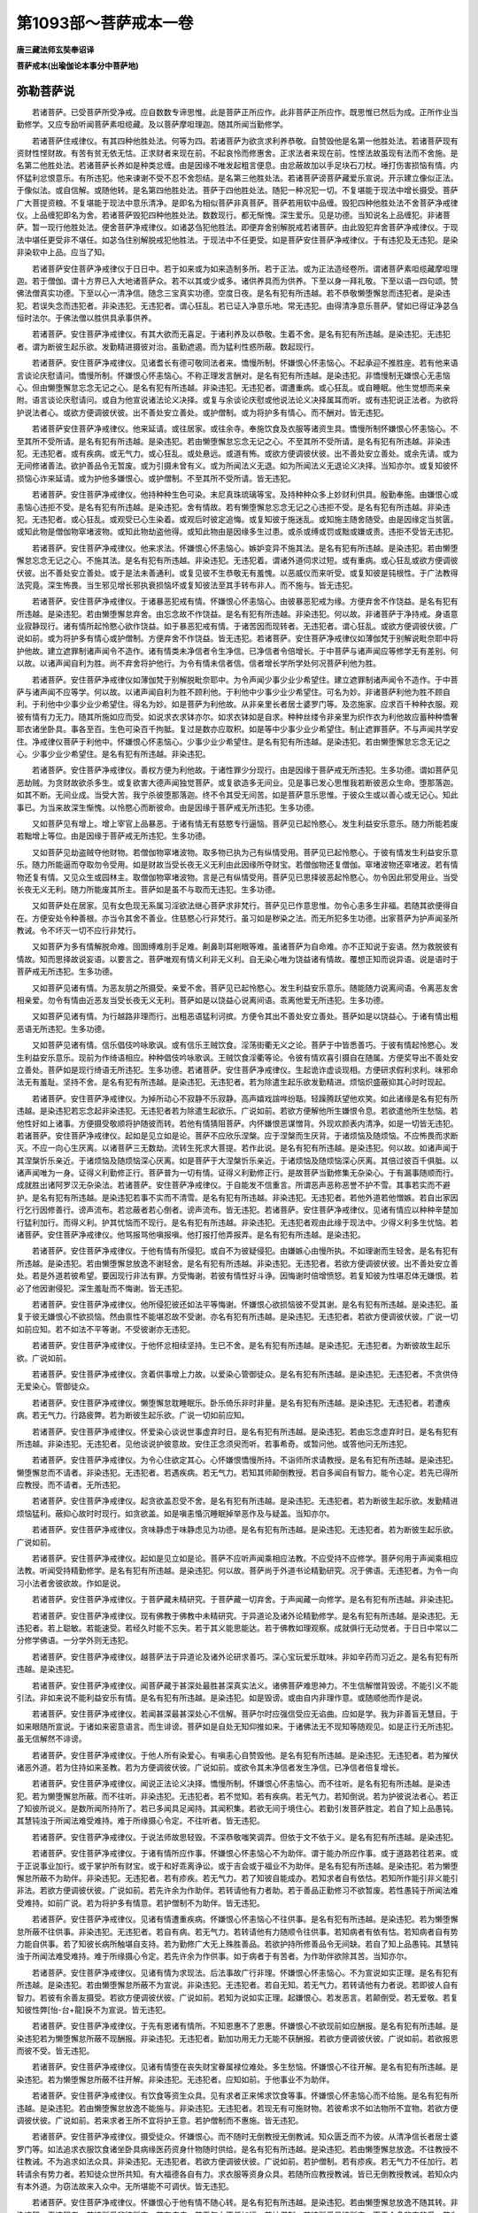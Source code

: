 第1093部～菩萨戒本一卷
==========================

**唐三藏法师玄奘奉诏译**

**菩萨戒本(出瑜伽论本事分中菩萨地)**

弥勒菩萨说
----------

　　若诸菩萨。已受菩萨所受净戒。应自数数专谛思惟。此是菩萨正所应作。此非菩萨正所应作。既思惟已然后为成。正所作业当勤修学。又应专励听闻菩萨素呾缆藏。及以菩萨摩呾理迦。随其所闻当勤修学。

　　若诸菩萨住戒律仪。有其四种他胜处法。何等为四。若诸菩萨为欲贪求利养恭敬。自赞毁他是名第一他胜处法。若诸菩萨现有资财性悭财故。有苦有贫无依无怙。正求财者来现在前。不起哀怜而修惠舍。正求法者来现在前。性悭法故虽现有法而不舍施。是名第二他胜处法。若诸菩萨长养如是种类忿缠。由是因缘不唯发起粗言便息。由忿蔽故加以手足块石刀杖。埵打伤害损恼有情。内怀猛利忿恨意乐。有所违犯。他来谏谢不受不忍不舍怨结。是名第三他胜处法。若诸菩萨谤菩萨藏爱乐宣说。开示建立像似正法。于像似法。或自信解。或随他转。是名第四他胜处法。菩萨于四他胜处法。随犯一种况犯一切。不复堪能于现法中增长摄受。菩萨广大菩提资粮。不复堪能于现法中意乐清净。是即名为相似菩萨非真菩萨。菩萨若用软中品缠。毁犯四种他胜处法不舍菩萨净戒律仪。上品缠犯即名为舍。若诸菩萨毁犯四种他胜处法。数数现行。都无惭愧。深生爱乐。见是功德。当知说名上品缠犯。非诸菩萨。暂一现行他胜处法。便舍菩萨净戒律仪。如诸苾刍犯他胜法。即便弃舍别解脱戒若诸菩萨。由此毁犯弃舍菩萨净戒律仪。于现法中堪任更受非不堪任。如苾刍住别解脱戒犯他胜法。于现法中不任更受。如是菩萨安住菩萨净戒律仪。于有违犯及无违犯。是染非染软中上品。应当了知。

　　若诸菩萨安住菩萨净戒律仪于日日中。若于如来或为如来造制多所。若于正法。或为正法造经卷所。谓诸菩萨素呾缆藏摩呾理迦。若于僧伽。谓十方界已入大地诸菩萨众。若不以其或少或多。诸供养具而为供养。下至以身一拜礼敬。下至以语一四句颂。赞佛法僧真实功德。下至以心一清净信。随念三宝真实功德。空度日夜。是名有犯有所违越。若不恭敬懒堕懈怠而违犯者。是染违犯。若误失念而违犯者。非染违犯。无违犯者。谓心狂乱。若已证入净意乐地。常无违犯。由得清净意乐菩萨。譬如已得证净苾刍恒时法尔。于佛法僧以胜供具承事供养。

　　若诸菩萨。安住菩萨净戒律仪。有其大欲而无喜足。于诸利养及以恭敬。生着不舍。是名有犯有所违越。是染违犯。无违犯者。谓为断彼生起乐欲。发勤精进摄彼对治。虽勤遮遏。而为猛利性惑所蔽。数起现行。

　　若诸菩萨。安住菩萨净戒律仪。见诸耆长有德可敬同法者来。憍慢所制。怀嫌恨心怀恚恼心。不起承迎不推胜座。若有他来语言谈论庆慰请问。憍慢所制。怀嫌恨心怀恚恼心。不称正理发言酬对。是名有犯有所违越。是染违犯。非憍慢制无嫌恨心无恚恼心。但由懒堕懈怠忘念无记之心。是名有犯有所违越。非染违犯。无违犯者。谓遭重病。或心狂乱。或自睡眠。他生觉想而来亲附。语言谈论庆慰请问。或自为他宣说诸法论义决择。或复与余谈论庆慰或他说法论义决择属耳而听。或有违犯说正法者。为欲将护说法者心。或欲方便调彼伏彼。出不善处安立善处。或护僧制。或为将护多有情心。而不酬对。皆无违犯。

　　若诸菩萨安住菩萨净戒律仪。他来延请。或往居家。或往余寺。奉施饮食及衣服等诸资生具。憍慢所制怀嫌恨心怀恚恼心。不至其所不受所请。是名有犯有所违越。是染违犯。若由懒堕懈怠忘念无记之心。不至其所不受所请。是名有犯有所违越。非染违犯。无违犯者。或有疾病。或无气力。或心狂乱。或处悬远。或道有怖。或欲方便调彼伏彼。出不善处安立善处。或余先请。或为无间修诸善法。欲护善品令无暂废。或为引摄未曾有义。或为所闻法义无退。如为所闻法义无退论义决择。当知亦尔。或复知彼怀损恼心诈来延请。或为护他多嫌恨心。或护僧制。不至其所不受所请。皆无违犯。

　　若诸菩萨。安住菩萨净戒律仪。他持种种生色可染。末尼真珠琉璃等宝。及持种种众多上妙财利供具。殷勤奉施。由嫌恨心或恚恼心违拒不受。是名有犯有所违越。是染违犯。舍有情故。若有懒堕懈怠忘念无记之心违拒不受。是名有犯有所违越。非染违犯。无违犯者。或心狂乱。或观受已心生染着。或观后时彼定追悔。或复知彼于施迷乱。或知施主随舍随受。由是因缘定当贫匮。或知此物是僧伽物窣堵波物。或知此物劫盗他得。或知此物由是因缘多生过患。或杀或缚或罚或黜或嫌或责。违拒不受皆无违犯。

　　若诸菩萨。安住菩萨净戒律仪。他来求法。怀嫌恨心怀恚恼心。嫉妒变异不施其法。是名有犯有所违越。是染违犯。若由懒堕懈怠忘念无记之心。不施其法。是名有犯有所违越。非染违犯。无违犯着。谓诸外道伺求过短。或有重病。或心狂乱或欲方便调彼伏彼。出不善处安立善处。或于是法未善通利。或复见彼不生恭敬无有羞愧。以恶威仪而来听受。或复知彼是钝根性。于广法教得法究竟。深生怖畏。当生邪见增长邪执衰损恼坏或复知彼法至其手转布非人。而不施与。皆无违犯。

　　若诸菩萨。安住菩萨净戒律仪。于诸暴恶犯戒有情。怀嫌恨心怀恚恼心。由彼暴恶犯戒为缘。方便弃舍不作饶益。是名有犯有所违越。是染违犯。若由懒堕懈怠弃舍。由忘念故不作饶益。是名有犯有所违越。非染违犯。何以故。非诸菩萨于净持戒。身语意业寂静现行。诸有情所起怜愍心欲作饶益。如于暴恶犯戒有情。于诸苦因而现转者。无违犯者。谓心狂乱。或欲方便调彼伏彼。广说如前。或为将护多有情心或护僧制。方便弃舍不作饶益。皆无违犯。若诸菩萨。安住菩萨净戒律仪如薄伽梵于别解说毗奈耶中将护他故。建立遮罪制诸声闻令不造作。诸有情类未净信者令生净信。已净信者令倍增长。于中菩萨与诸声闻应等修学无有差别。何以故。以诸声闻自利为胜。尚不弃舍将护他行。为令有情未信者信。信者增长学所学处何况菩萨利他为胜。

　　若诸菩萨。安住菩萨净戒律仪如薄伽梵于别解脱毗奈耶中。为令声闻少事少业少希望住。建立遮罪制诸声闻令不造作。于中菩萨与诸声闻不应等学。何以故。以诸声闻自利为胜不顾利他。于利他中少事少业少希望住。可名为妙。非诸菩萨利他为胜不顾自利。于利他中少事少业少希望住。得名为妙。如是菩萨为利他故。从非亲里长者居士婆罗门等。及恣施家。应求百千种种衣服。观彼有情有力无力。随其所施如应而受。如说求衣求钵亦尔。如求衣钵如是自求。种种丝缕令非亲里为织作衣为利他故应蓄种种憍奢耶衣诸坐卧具。事各至百。生色可染百千拘胝。复过是数亦应取积。如是等中少事少业少希望住。制止遮罪菩萨。不与声闻共学安住。净戒律仪菩萨于利他中。怀嫌恨心怀恚恼心。少事少业少希望住。是名有犯有所违越。是染违犯。若由懒堕懈怠忘念无记之心。少事少业少希望住。是名有犯有所违越。非染违犯。

　　若诸菩萨。安住菩萨净戒律仪。善权方便为利他故。于诸性罪少分现行。由是因缘于菩萨戒无所违犯。生多功德。谓如菩萨见恶劫贼。为贪财故欲杀多生。或复欲害大德声闻独觉菩萨。或复欲造多无间业。见是事已发心思惟我若断彼恶众生命。堕那落迦。如其不断。无间业成。当受大苦。我宁杀彼堕那落迦。终不令其受无间苦。如是菩萨意乐思惟。于彼众生或以善心或无记心。知此事已。为当来故深生惭愧。以怜愍心而断彼命。由是因缘于菩萨戒无所违犯。生多功德。

　　又如菩萨见有增上。增上宰官上品暴恶。于诸有情无有慈愍专行逼恼。菩萨见已起怜愍心。发生利益安乐意乐。随力所能若废若黜增上等位。由是因缘于菩萨戒无所违犯。生多功德。

　　又如菩萨见劫盗贼夺他财物。若僧伽物窣堵波物。取多物已执为己有纵情受用。菩萨见已起怜愍心。于彼有情发生利益安乐意乐。随力所能逼而夺取勿令受用。如是财故当受长夜无义无利由此因缘所夺财宝。若僧伽物还复僧伽。窣堵波物还窣堵波。若有情物还复有情。又见众生或园林主。取僧伽物窣堵波物。言是己有纵情受用。菩萨见已思择彼恶起怜愍心。勿令因此邪受用业。当受长夜无义无利。随力所能废其所主。菩萨如是虽不与取而无违犯。生多功德。

　　又如菩萨处在居家。见有女色现无系属习淫欲法继心菩萨求非梵行。菩萨见已作意思惟。勿令心恚多生非福。若随其欲便得自在。方便安处令种善根。亦当令其舍不善业。住慈愍心行非梵行。虽习如是秽染之法。而无所犯多生功德。出家菩萨为护声闻圣所教诫。令不坏灭一切不应行非梵行。

　　又如菩萨为多有情解脱命难。囹圄缚难刖手足难。劓鼻刵耳剜眼等难。虽诸菩萨为自命难。亦不正知说于妄语。然为救脱彼有情故。知而思择故说妄语。以要言之。菩萨唯观有情义利非无义利。自无染心唯为饶益诸有情故。覆想正知而说异语。说是语时于菩萨戒无所违犯。生多功德。

　　又如菩萨见诸有情。为恶友朋之所摄受。亲爱不舍。菩萨见已起怜愍心。发生利益安乐意乐。随能随力说离间语。令离恶友舍相亲爱。勿令有情由近恶友当受长夜无义无利。菩萨如是以饶益心说离间语。乖离他爱无所违犯。生多功德。

　　又如菩萨见诸有情。为行越路非理而行。出粗恶语猛利诃摈。方便令其出不善处安立善处。菩萨如是以饶益心。于诸有情出粗恶语无所违犯。生多功德。

　　又如菩萨见诸有情。信乐倡伎吟咏歌讽。或有信乐王贼饮食。淫荡街衢无义之论。菩萨于中皆悉善巧。于彼有情起怜愍心。发生利益安乐意乐。现前为作绮语相应。种种倡伎吟咏歌讽。王贼饮食淫衢等论。令彼有情欢喜引摄自在随属。方便奖导出不善处安立善处。菩萨如是现行绮语无所违犯。生多功德。若诸菩萨。安住菩萨净戒律仪。生起诡诈虚谈现相。方便研求假利求利。味邪命法无有羞耻。坚持不舍。是名有犯有所违越。是染违犯。无违犯者。若为除遣生起乐欲发勤精进。烦恼炽盛蔽抑其心时时现起。

　　若诸菩萨。安住菩萨净戒律仪。为掉所动心不寂静不乐寂静。高声嬉戏諠哗纷聒。轻躁腾跃望他欢笑。如此诸缘是名有犯有所违越。是染违犯若忘念起非染违犯。无违犯者若为除遣生起欲乐。广说如前。若欲方便解他所生嫌恨令息。若欲遣他所生愁恼。若他性好如上诸事。方便摄受敬顺将护随彼而转。若他有情猜阻菩萨。内怀嫌恨恶谋憎背。外现欢颜表内清净。如是一切皆无违犯。若诸菩萨。安住菩萨净戒律仪。起如是见立如是论。菩萨不应欣乐涅槃。应于涅槃而生厌背。于诸烦恼及随烦恼。不应怖畏而求断灭。不应一向心生厌离。以诸菩萨三无数劫。流转生死求大菩提。若作此说。是名有犯有所违越。是染违犯。何以故。如诸声闻于其涅槃忻乐亲近。于诸烦恼及随烦恼深心厌离。如是菩萨于大涅槃忻乐亲近。于诸烦恼及随烦恼深心厌离。其倍过彼百千俱胝。以诸声闻唯为一身。证得义利勤修正行。菩萨普为一切有情。证得义利勤修正行。是故菩萨当勤修集无杂染心。于有漏事随顺而行。成就胜出诸阿罗汉无杂染法。若诸菩萨。安住菩萨净戒律仪。于自能发不信重言。所谓恶声恶称恶誉不护不雪。其事若实而不避护。是名有犯有所违越。是染违犯若事不实而不清雪。是名有犯有所违越。非染违犯。无违犯者。若他外道若他憎嫉。若自出家因行乞行因修善行。谤声流布。若忿蔽者若心倒者。谤声流布。皆无违犯。若诸菩萨。安住菩萨净戒律仪。见诸有情应以种种辛楚加行猛利加行。而得义利。护其忧恼而不现行。是名有犯有所违越。非染违犯。无违犯者观由此缘于现法中。少得义利多生忧恼。若诸菩萨。安住菩萨净戒律仪。他骂报骂他嗔报嗔。他打报打他弄报弄。是名有犯有所违越。是染违犯。

　　若诸菩萨。安住菩萨净戒律仪。于他有情有所侵犯。或自不为彼疑侵犯。由嫌嫉心由慢所执。不如理谢而生轻舍。是名有犯有所违越。是染违犯。若由懒堕懈怠放逸不谢轻舍。是名有犯有所违越。非染违犯。无违犯者。若欲方便调彼伏彼。出不善处安立善处。若是外道若彼希望。要因现行非法有罪。方受悔谢。若彼有情性好斗诤。因悔谢时倍增愤怒。若复知彼为性堪忍体无嫌恨。若必了他因谢侵犯。深生羞耻而不悔谢。皆无违犯。

　　若诸菩萨。安住菩萨净戒律仪。他所侵犯彼还如法平等悔谢。怀嫌恨心欲损恼彼不受其谢。是名有犯有所违越。是染违犯。虽复于彼无嫌恨心不欲损恼。然由禀性不能堪忍故不受谢。亦名有犯有所违越。是染违犯。无违犯者。若欲方便调彼伏彼。广说一切如前应知。若不如法不平等谢。不受彼谢亦无违犯。

　　若诸菩萨。安住菩萨净戒律仪。于他怀忿相续坚持。生已不舍。是名有犯有所违越。是染违犯。无违犯者。为断彼故生起乐欲。广说如前。

　　若诸菩萨。安住菩萨净戒律仪。贪着供事增上力故。以爱染心管御徒众。是名有犯有所违越。是染违犯。无违犯者。不贪供侍无爱染心。管御徒众。

　　若诸菩萨。安住菩萨净戒律仪。懒堕懈怠耽睡眠乐。卧乐倚乐非时非量。是名有犯有所违越。是染违犯。无违犯者。若遭疾病。若无气力。行路疲弊。若为断彼生起乐欲。广说一切如前应知。

　　若诸菩萨。安住菩萨净戒律仪。怀爱染心谈说世事虚弃时日。是名有犯有所违越。是染违犯。若由忘念虚弃时日。是名有犯有所违越。非染违犯。无违犯者。见他谈说护彼意故。安住正念须臾而听。若事希奇。或暂问他。或答他问无所违犯。

　　若诸菩萨。安住菩萨净戒律仪。为令心住欲定其心。心怀嫌恨憍慢所持。不诣师所求请教授。是名有犯有所违越。是染违犯。懒堕懈怠而不请者。非染违犯。无违犯者。若遇疾病。若无气力。若知其师颠倒教授。若自多闻自有智力。能令心定。若先已得所应教授。而不请者。无所违犯。

　　若诸菩萨。安住菩萨净戒律仪。起贪欲盖忍受不舍。是名有犯有所违越。是染违犯。无违犯者。若为断彼生起乐欲。发勤精进烦恼猛利。蔽抑心故时时现行。如贪欲盖。如是嗔恚惛沉睡眠掉举恶作及与疑盖。当知亦尔。

　　若诸菩萨。安住菩萨净戒律仪。贪味静虑于味静虑见为功德。是名有犯有所违越。是染违犯。无违犯者。若为断彼生起乐欲。广说如前。

　　若诸菩萨。安住菩萨净戒律仪。起如是见立如是论。菩萨不应听声闻乘相应法教。不应受持不应修学。菩萨何用于声闻乘相应法教。听闻受持精勤修学。是名有犯有所违越。是染违犯。何以故。菩萨尚于外道书论精勤研究。况于佛语。无违犯者。为令一向习小法者舍彼欲故。作如是说。

　　若诸菩萨。安住菩萨净戒律仪。于菩萨藏未精研究。于菩萨藏一切弃舍。于声闻藏一向修学。是名有犯有所违越。非染违犯。

　　若诸菩萨。安住菩萨净戒律仪。现有佛教于佛教中未精研究。于异道论及诸外论精勤修学。是名有犯有所违越。是染违犯。无违犯者。若上聪敏。若能速受。若经久时能不忘失。若于其义能思能达。若于佛教如理观察。成就俱行无动觉者。于日日中常以二分修学佛语。一分学外则无违犯。

　　若诸菩萨。安住菩萨净戒律仪。越菩萨法于异道论及诸外论研求善巧。深心宝玩爱乐耽味。非如辛药而习近之。是名有犯有所违越。是染违犯。

　　若诸菩萨。安住菩萨净戒律仪。闻菩萨藏于甚深处最胜甚深真实法义。诸佛菩萨难思神力。不生信解憎背毁谤。不能引义不能引法。非如来说不能利益安乐有情。是名有犯有所违越。是染违犯。如是毁谤。或由自内非理作意。或随顺他而作是说。

　　若诸菩萨。安住菩萨净戒律仪。若闻甚深最甚深处心不信解。菩萨尔时应强信受应无谄曲。应如是学。我为非善盲无慧目。于如来眼随所宣说。于诸如来密意语言。而生诽谤。菩萨如是自处无知仰推如来。于诸佛法无不现知等随观见。如是正行无所违犯。虽无信解然不诽谤。

　　若诸菩萨。安住菩萨净戒律仪。于他人所有染爱心。有嗔恚心自赞毁他。是名有犯有所违越。是染违犯。无违犯者。若为摧伏诸恶外道。若为住持如来圣教。若为方便调彼伏彼。广说如前。或欲令其未净信者发生净信。已净信者倍复增长。

　　若诸菩萨。安住菩萨净戒律仪。闻说正法论义决择。憍慢所制。怀嫌恨心怀恚恼心。而不往听。是名有犯有所违越。是染违犯。若为懒堕懈怠所蔽。而不往听。非染违犯。无违犯者。若不觉知。若有疾病。若无气力。若知倒说。若为护彼说法者心。若正了知彼所说义。是数所闻所持所了。若已多闻具足闻持。其闻积集。若欲无间于境住心。若勤引发菩萨胜定。若自了知上品愚钝。其慧钝浊于所闻法难受难持。难于所缘摄心令定。不往听者。皆无违犯。

　　若诸菩萨。安住菩萨净戒律仪。于说法师故思轻毁。不深恭敬嗤笑调弄。但依于文不依于义。是名有犯有所违越。是染违犯。

　　若诸菩萨。安住菩萨净戒律仪。于诸有情所应作事。怀嫌恨心怀恚恼心不为助伴。谓于能办所应作事。或于道路若往若来。或于正说事业加行。或于掌护所有财宝。或于和好乖离诤讼。或于吉会或于福业不为助伴。是名有犯有所违越。是染违犯。若为懒堕懈怠所蔽不为助伴。非染违犯。无违犯者。若有疹疾。若无气力。若了知彼自能成办。若知求者自有依怙。若知所作能引非义能引非法。若欲方便调彼伏彼。广说如前。若先许余为作助伴。若转请他有力者助。若于善品正勤修习不欲暂废。若性愚钝于所闻法难受难持。如前广说。若为将护多有情意。若护僧制不为助伴。皆无违犯。

　　若诸菩萨。安住菩萨净戒律仪。见诸有情遭重疾病。怀嫌恨心怀恚恼心不往供事。是名有犯有所违越。是染违犯。若为懒堕懈怠所蔽不往供事。非染违犯。无违犯者。若自有病。若无气力。若转请他有力随顺令往供事。若知病者有依有怙。若知病者自有势力能自供事。若了知彼长病所触堪自支持。若为勤修广大无上殊胜善品。若欲护持所修善品令无间缺。若自了知上品愚钝。其慧钝浊于所闻法难受难持。难于所缘摄心令定。若先许余为作供事。如于病者于有苦者。为作助伴欲除其苦。当知亦尔。

　　若诸菩萨。安住菩萨净戒律仪。见诸有情为求现法。后法事故广行非理。怀嫌恨心怀恚恼心。不为宣说如实正理。是名有犯有所违越。是染违犯。若由懒堕懈怠所蔽不为宣说。非染违犯。无违犯者。若自无知。若无气力。若转请他有力者说。若即彼人自有智力。若彼有余善友摄受。若欲方便调彼伏彼。广说如前。若知为说如实正理。起嫌恨心。若发恶言。若颠倒受。若无爱敬。若复知彼性弊[怡-台+龍]戾不为宣说。皆无违犯。

　　若诸菩萨。安住菩萨净戒律仪。于先有恩诸有情所。不知恩惠不了恩惠。怀嫌恨心不欲现前如应酬报。是名有犯有所违越。是染违犯若为懒堕懈怠所蔽不现酬报。非染违犯。无违犯者。勤加功用无力无能不获酬报。若欲方便调彼伏彼。广说如前。若欲报恩而彼不受。皆无违犯。

　　若诸菩萨。安住菩萨净戒律仪。见诸有情堕在丧失财宝眷属禄位难处。多生愁恼。怀嫌恨心不往开解。是名有犯有所违越。是染违犯。若为懒堕懈怠所蔽不往开解。非染违犯。无违犯者。应知如前。于他事业不为助伴。

　　若诸菩萨。安住菩萨净戒律仪。有饮食等资生众具。见有求者正来悕求饮食等事。怀嫌恨心怀恚恼心而不给施。是名有犯有所违越。是染违犯。若由懒堕懈怠放逸不能施与。非染违犯。无违犯者。若现无有可施财物。若彼希求不如法物所不宜物。若欲方便调彼伏彼。广说如前。若来求者王所不宜将护王意。若护僧制而不惠施。皆无违犯。

　　若诸菩萨。安住菩萨净戒律仪。摄受徒众。怀嫌恨心。而不随时无倒教授无倒教诫。知众匮乏而不为彼。从清净信长者居士婆罗门等。如法追求衣服饮食诸坐卧具病缘医药资身什物随时供给。是名有犯有所违越。是染违犯。若由懒堕懈怠放逸。不往教授不往教诫。不为追求如法众具。非染违犯。无违犯者。若欲方便调彼伏彼。广说如前。若护僧制。若有疹疾。若无气力不任加行。若转请余有势力者。若知徒众世所共知。有大福德各自有力。求衣服等资身众具。若随所应教授教诫。皆已无倒教授教诫。若知众内有本外道。为窃法故来入众中。无所堪能不可调伏。皆无违犯。

　　若诸菩萨。安住菩萨净戒律仪。怀嫌恨心于他有情不随心转。是名有犯有所违越。是染违犯。若由懒堕懈怠放逸不随其转。非染违犯。无违犯者。若彼所爱非彼所宜。若有疾病。若无气力不任加行。若护僧制。若彼所爱虽彼所宜。而于众多非宜非爱。若为降伏诸恶外道。若欲方便调彼伏彼。广说如前。不随心转。皆无违犯。

　　若诸菩萨。安住菩萨净戒律仪。怀嫌恨心他实有德不欲显扬。他实有誉不欲称美。他实妙说不赞善哉。是名有犯有所违越。是染违犯。若由懒堕懈怠放逸不显扬等。非染违犯无违犯者。若知其人性好少欲将护彼意。若有疾病。若无气力。若欲方便调彼伏彼。广说如前。若护僧制。若知由此显扬等缘。起彼杂染憍举无义。为遮此过。若知彼德虽似功德而非实德。若知彼誉虽似善誉而非实誉。若知彼说虽似妙说而实非妙。若为降伏诸恶外道。若为侍他言论究竟不显扬等。皆无违犯。

　　若诸菩萨。安住菩萨净戒律仪。见诸有情应可诃责应可治罚应可驱摈。怀染污心而不诃责。或虽诃责而不治罚如法教诫。或虽治罚如法教诫。而不驱摈。是名有犯有所违越。是染违犯。若由懒堕懈怠放逸而不诃责乃至驱摈。非染违犯。无违犯者。若了知彼不可疗治。不可与语喜出粗言。多生嫌恨故应弃舍。若观待时。若观因此斗讼诤竞。若观因此令增諠杂。令僧破坏。知彼有情不坏谄曲。成就增上猛利惭愧疾疾还净。而不诃责乃至驱摈。皆无违犯。

　　若诸菩萨。安住菩萨净戒律仪。具足成就种种神通变现威力。于诸有情应恐怖者能恐怖之。应引摄者能引摄之。避信施故不现神通恐怖引摄。是名有犯有所违越。非染违犯。无违犯者。若知此中诸有情类多着僻执。是恶外道诽谤贤圣成就邪见。不现神通恐怖引摄。无有违犯。

　　又一切处无违犯者。谓若彼心增上狂乱。若重苦受之所逼切。若未曾受净戒律仪。当知一切皆无违犯。

　　若诸菩萨。从他正受戒律仪已。由善清净求学意乐菩提意乐。饶益一切有情意乐。生起最极尊重恭敬。从初专精不应违犯。设有违犯。即应如法疾疾悔除令得还净。

　　如是菩萨一切违犯。当知皆是恶作所摄。应向有力于语表义能觉能受小乘大乘补特伽罗。发露悔灭。若诸菩萨。以上品缠违犯如上他胜处法。失戒律仪。应当更受。若中品缠违犯如上他胜处法。应对于三补特伽罗。或过是数。应如发露除恶作法。先当称述所犯事名。应作是说。长老专志。或言大德。我如是名。违越菩萨毗奈耶法。如所称事犯恶作罪。余如苾刍发露悔灭恶作罪法。应如是说。若下品缠违犯如上他胜处法。及余违犯。应对于一补特伽罗发露悔法。当知如前。若无随顺补特伽罗。可对发露悔除所犯。尔时菩萨以净意乐起自誓心。我当决定防护当来终不重犯。如是于犯还出还净。

　　复次如是所犯诸事。菩萨学处。佛于彼彼素呾缆中随机散说。谓依律仪戒。摄善法戒。饶益有情戒。今于此菩萨藏摩呾理迦。综集而说。菩萨于中应起尊重。住极恭敬专精修学。

**菩萨戒羯磨序**

沙门静迈制
----------

　　夫瀛溟冲廓。总川逝而朝宗。法性惟玄。统品物而都会。是知无说显道崇毗耶之息言。绝听雨花。宗摩竭之掩室。自非德本宏邈。孰能究其弘致者哉。有三藏法师。是称玄奘。弱龄轶俗。凝神气于白云。壮志游真。晰智晖于玄妙。漱其源者随迎而不如。涮其流者游泳而不测。大龟启灭之岁。捐觿鞢而整花田。须陀问道之年。镜戒珠而嬉行地。爰以炎隋季祀三聚创膺。深惟蹄旨。悟有余说。悼灵章之紊译。怆神理之纰传。故能出玉门而遐往。戾金河而殉妙。爰有大正法藏。寔号戒贤。道格四依。称流五印。凡厥藏海取质若人。故以所旌戒标洪誉。遂于摩揭陀国。钦承函杖。见所未见。闻所未闻。虽萨陀之遇昙无。蔑以加也。因固请受菩萨律仪。一稔三祈肇允殷望。法师以菩萨净戒。谅一乘之彝伦。授受宏规。信十地之洪范。特所吟味。匪替喉衿。以大唐贞观二十有三年。皇上御天下之始月魄日。于大慈恩寺奉诏译周羯磨戒本。爰开两轴。盖菩萨正地之流澌也。迈以不敏猥厕译僚。亲禀洪规。证斯传焰。动衷形说。式赞大猷。聊纪译辰。以备攸忘。其证义。证文。正字。笔受。义业。沙门明琰等。二十许人。各司其务同资教旨。

